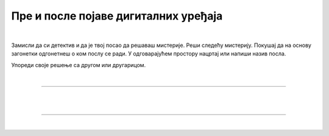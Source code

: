 Пре и после појаве дигиталних уређаја
=====================================

.. infonote::

 .. image:: ../../_images/robot11.png
    :height: 120
    :align: left

 Када урадиш дате задатке и одговориш на питања у лекцији знаћеш да упоредиш начине рада и живота људи пре и после појаве дигиталних уређаја.

|

Замисли да си детектив и да је твој посао да решаваш мистерије. Реши следећу мистерију. Покушај да на основу загонетки одгонетнеш о ком послу се ради. 
У одговарајућем простору нацртај или напиши назив посла.

.. fillintheblank:: 1031

    У рерни мојој све се злати. Док свет спава, ја радим у тишини, ко сам ја? 

    Одговор: |blank|

    - :PEKAR|[Pp]ekar|[Пп]екар|ПЕКАР: Браво, одговор је тачан!
      :x: Одговор није тачан.


.. fillintheblank:: 1032

    Са стетоскопом у белом мантилу дијагнозу делим. Када ја лекове препишем после тога све ти је лакше. Ко сам ја? 

    Одговор: |blank|

    - :LEKAR|[Ll]ekar|[Лл]екар|ЛЕКАР|[Дд]октор|ДОКТОР|[Dd]oktor|DOKTOR: Браво, одговор је тачан!
      :x: Одговор није тачан.

.. fillintheblank:: 1033

    Младе умове водим, знање им преносим. Ко сам ја?

    Одговор: |blank|

    - :NASTAVNIK|[Nn]astavnik|[Нн]аставник|НАСТАВНИК|[Uu]čitelj|[Uu]čiteljica|UČITELJ|UČITELJICA||[Uu]citelj|[Uu]citeljica|UCITELJ|UCITELJICA|УЧИТЕЉ|УЧИТЕЉИЦА|[Уу]читељ|[Уу]читељица: Браво, одговор је тачан!
      :x: Одговор није тачан.

.. fillintheblank:: 1034

    Возим путнике није важно да ли је дан или ноћ. Ко сам ја?

    Одговор: |blank|

    - :VOZAC|VOZAČ|[Vv]ozac|ВОЗАЧ|[Вв]озач|[Vv]ozač: Браво, одговор је тачан!
      :x: Одговор није тачан.

.. fillintheblank:: 1035

    У зеленом окружењу, радим сваки дан. Цвеће, биљке и врт уредим како знам. Заливам, садим, стварам мали рај, Ко сам ја? 

    Одговор: |blank|

    - :BAŠTOVAN|BASTOVAN|[Bb]aštovan|[Bb]astovan|БАШТОВАН|[Бб]аштован: Браво, одговор је тачан!
      :x: Одговор није тачан.

.. fillintheblank:: 1036

    У свету технике, моје снаге су важне. Конструишем ствари, машине разне. Ко сам ја?

    Одговор: |blank|

    - :INZENJER|INŽENJER|ИНЖЕЊЕР|[Ии]нжењер|[Ii]nzenjer|[Ii]nženjer: Браво, одговор је тачан!
      :x: Одговор није тачан.

.. fillintheblank:: 1037

    Смеши се купцима, топло и драго. О производима све зна и савете нам даје. Ко је то? 

    Одговор: |blank|

    - :TRGOVAC|trgovac|[Тт]рговац|[Tt]rgovac|[Pp]rodavac|[Пп]родавац|ПРОДАВАЦ|PRODAVAC: Браво, одговор је тачан!
      :x: Одговор није тачан.


Упореди своје решење са другом или другарицом.

.. questionnote::

 Одабери једно занимање и напиши како су се ти послови обављали пре и после проналаска дигиталних уређаја.

.. 
  .. questionnote::
 .. image:: ../../_images/robot12.png
    :height: 120
    :align: left

 У радној свесци на страни **XX** нацртај како се тај посао обављао пре проналаска дигиталних уређаја, а како се обавља сада, после проналаска дигиталних уређаја.

|

.. image:: ../../_images/robot13.png
    :width: 100
    :align: right

------------

.. **Домаћи задатак**

|

.. Опиши посао којим желиш да се бавиш кад порастеш? У радној свесци на страни **XX** нацртај или напиши како би тај посао могао да се обавља без, а како са дигиталним уређајем. 

|

----------------

|

